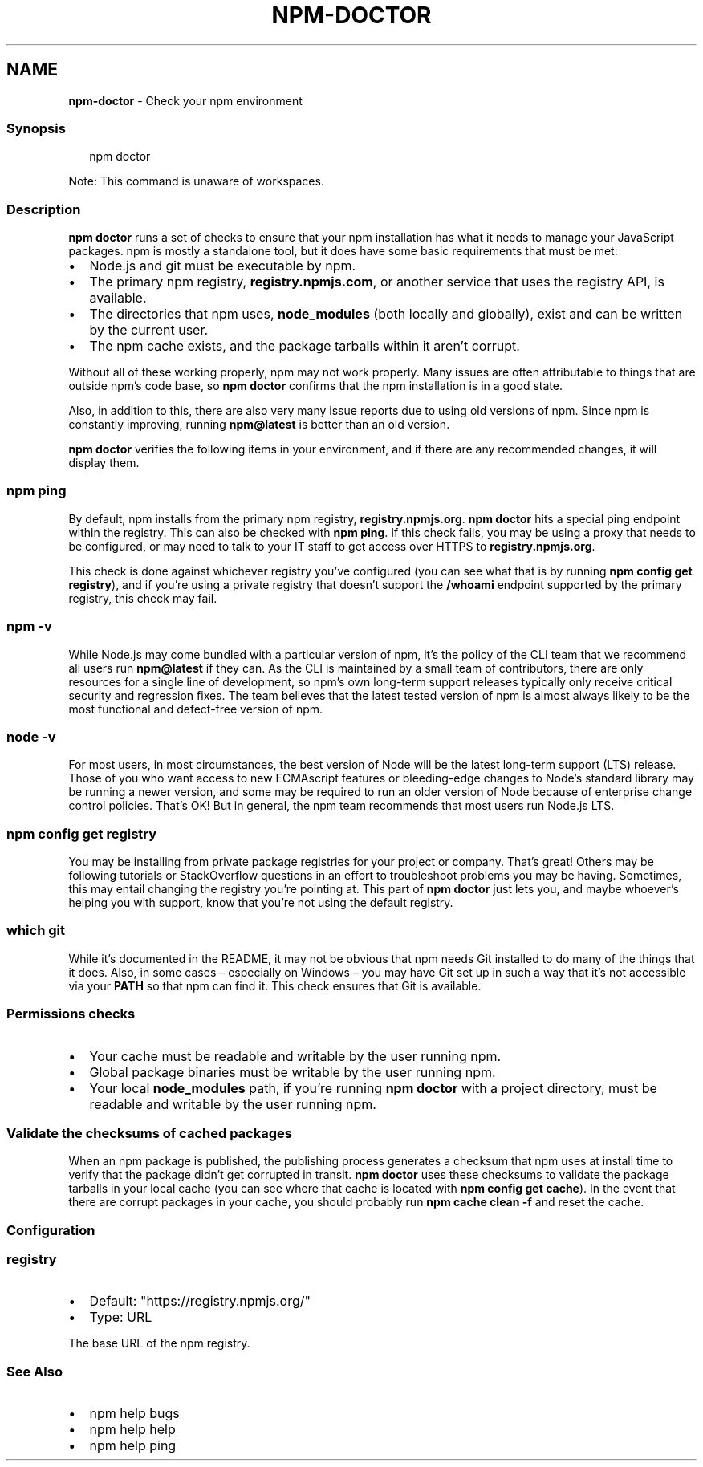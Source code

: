 .TH "NPM\-DOCTOR" "1" "February 2023" "" ""
.SH "NAME"
\fBnpm-doctor\fR \- Check your npm environment
.SS Synopsis
.P
.RS 2
.nf
npm doctor
.fi
.RE
.P
Note: This command is unaware of workspaces\.
.SS Description
.P
\fBnpm doctor\fP runs a set of checks to ensure that your npm installation has
what it needs to manage your JavaScript packages\. npm is mostly a
standalone tool, but it does have some basic requirements that must be met:
.RS 0
.IP \(bu 2
Node\.js and git must be executable by npm\.
.IP \(bu 2
The primary npm registry, \fBregistry\.npmjs\.com\fP, or another service that
uses the registry API, is available\.
.IP \(bu 2
The directories that npm uses, \fBnode_modules\fP (both locally and
globally), exist and can be written by the current user\.
.IP \(bu 2
The npm cache exists, and the package tarballs within it aren't corrupt\.

.RE
.P
Without all of these working properly, npm may not work properly\.  Many
issues are often attributable to things that are outside npm's code base,
so \fBnpm doctor\fP confirms that the npm installation is in a good state\.
.P
Also, in addition to this, there are also very many issue reports due to
using old versions of npm\. Since npm is constantly improving, running
\fBnpm@latest\fP is better than an old version\.
.P
\fBnpm doctor\fP verifies the following items in your environment, and if there
are any recommended changes, it will display them\.
.SS \fBnpm ping\fP
.P
By default, npm installs from the primary npm registry,
\fBregistry\.npmjs\.org\fP\|\.  \fBnpm doctor\fP hits a special ping endpoint within the
registry\. This can also be checked with \fBnpm ping\fP\|\. If this check fails,
you may be using a proxy that needs to be configured, or may need to talk
to your IT staff to get access over HTTPS to \fBregistry\.npmjs\.org\fP\|\.
.P
This check is done against whichever registry you've configured (you can
see what that is by running \fBnpm config get registry\fP), and if you're using
a private registry that doesn't support the \fB/whoami\fP endpoint supported by
the primary registry, this check may fail\.
.SS \fBnpm \-v\fP
.P
While Node\.js may come bundled with a particular version of npm, it's the
policy of the CLI team that we recommend all users run \fBnpm@latest\fP if they
can\. As the CLI is maintained by a small team of contributors, there are
only resources for a single line of development, so npm's own long\-term
support releases typically only receive critical security and regression
fixes\. The team believes that the latest tested version of npm is almost
always likely to be the most functional and defect\-free version of npm\.
.SS \fBnode \-v\fP
.P
For most users, in most circumstances, the best version of Node will be the
latest long\-term support (LTS) release\. Those of you who want access to new
ECMAscript features or bleeding\-edge changes to Node's standard library may
be running a newer version, and some may be required to run an older
version of Node because of enterprise change control policies\. That's OK!
But in general, the npm team recommends that most users run Node\.js LTS\.
.SS \fBnpm config get registry\fP
.P
You may be installing from private package registries for your project or
company\. That's great! Others may be following tutorials or StackOverflow
questions in an effort to troubleshoot problems you may be having\.
Sometimes, this may entail changing the registry you're pointing at\.  This
part of \fBnpm doctor\fP just lets you, and maybe whoever's helping you with
support, know that you're not using the default registry\.
.SS \fBwhich git\fP
.P
While it's documented in the README, it may not be obvious that npm needs
Git installed to do many of the things that it does\. Also, in some cases
– especially on Windows – you may have Git set up in such a way that it's
not accessible via your \fBPATH\fP so that npm can find it\. This check ensures
that Git is available\.
.SS Permissions checks
.RS 0
.IP \(bu 2
Your cache must be readable and writable by the user running npm\.
.IP \(bu 2
Global package binaries must be writable by the user running npm\.
.IP \(bu 2
Your local \fBnode_modules\fP path, if you're running \fBnpm doctor\fP with a
project directory, must be readable and writable by the user running npm\.

.RE
.SS Validate the checksums of cached packages
.P
When an npm package is published, the publishing process generates a
checksum that npm uses at install time to verify that the package didn't
get corrupted in transit\. \fBnpm doctor\fP uses these checksums to validate the
package tarballs in your local cache (you can see where that cache is
located with \fBnpm config get cache\fP)\. In the event that there are corrupt
packages in your cache, you should probably run \fBnpm cache clean \-f\fP and
reset the cache\.
.SS Configuration
.SS \fBregistry\fP
.RS 0
.IP \(bu 2
Default: "https://registry\.npmjs\.org/"
.IP \(bu 2
Type: URL

.RE
.P
The base URL of the npm registry\.
.SS See Also
.RS 0
.IP \(bu 2
npm help bugs
.IP \(bu 2
npm help help
.IP \(bu 2
npm help ping

.RE
